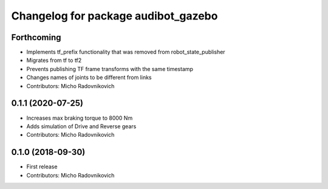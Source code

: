 ^^^^^^^^^^^^^^^^^^^^^^^^^^^^^^^^^^^^
Changelog for package audibot_gazebo
^^^^^^^^^^^^^^^^^^^^^^^^^^^^^^^^^^^^

Forthcoming
-----------
* Implements tf_prefix functionality that was removed from robot_state_publisher
* Migrates from tf to tf2
* Prevents publishing TF frame transforms with the same timestamp
* Changes names of joints to be different from links
* Contributors: Micho Radovnikovich

0.1.1 (2020-07-25)
------------------
* Increases max braking torque to 8000 Nm
* Adds simulation of Drive and Reverse gears
* Contributors: Micho Radovnikovich

0.1.0 (2018-09-30)
------------------
* First release
* Contributors: Micho Radovnikovich

